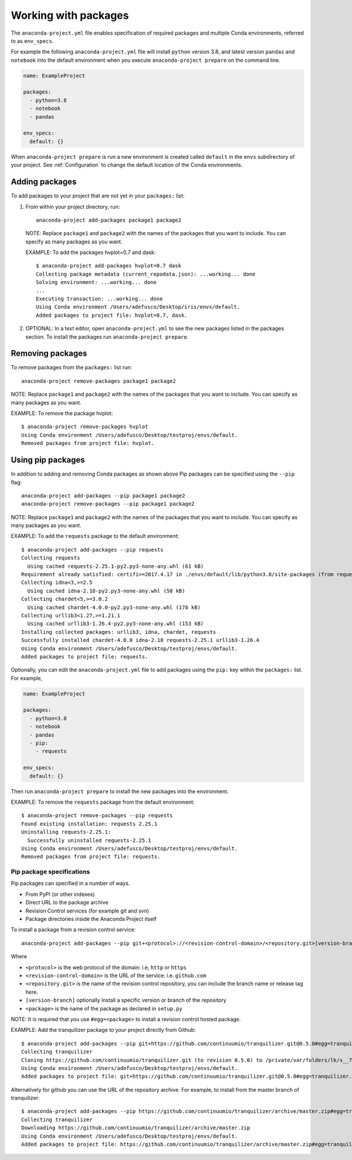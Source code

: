 .. _Packages:

=====================
Working with packages
=====================

The ``anaconda-project.yml`` file enables specification
of required packages and multiple Conda environments, referred
to as ``env_specs``.

For example the following ``anaconda-project.yml`` file will
install ``python`` version 3.8, and latest version ``pandas``
and ``notebook`` into the default environment when you execute
``anaconda-project prepare`` on the command line.

.. code-block:: yaml

  name: ExampleProject

  packages:
    - python=3.8
    - notebook
    - pandas
  
  env_specs:
    default: {}

When ``anaconda-project prepare`` is run a new environment is created
called ``default`` in the ``envs`` subdirectory of your project.
See :ref:`Configuration` to change the default location of the Conda environments.

***************
Adding packages
***************

To add packages to your project that are not yet in your
``packages:`` list:

#. From within your project directory, run::

     anaconda-project add-packages package1 package2

   NOTE: Replace ``package1`` and ``package2`` with the names of
   the packages that you want to include. You can specify as many
   packages as you want.

   EXAMPLE: To add the packages hvplot=0.7 and dask::

     $ anaconda-project add-packages hvplot=0.7 dask
     Collecting package metadata (current_repodata.json): ...working... done
     Solving environment: ...working... done
     ...
     Executing transaction: ...working... done
     Using Conda environment /Users/adefusco/Desktop/iris/envs/default.
     Added packages to project file: hvplot=0.7, dask.

#. OPTIONAL: In a text editor, open ``anaconda-project.yml`` to
   see the new packages listed in the packages section. To install the packages
   run ``anaconda-project prepare``.

*****************
Removing packages
*****************

To remove packages from the ``packages:`` list run::

  anaconda-project remove-packages package1 package2

NOTE: Replace ``package1`` and ``package2`` with the names of
the packages that you want to include. You can specify as many
packages as you want.

EXAMPLE: To remove the package hvplot::

  $ anaconda-project remove-packages hvplot
  Using Conda environment /Users/adefusco/Desktop/testproj/envs/default.
  Removed packages from project file: hvplot.

******************
Using pip packages
******************

In addition to adding and removing Conda packages as shown above Pip packages
can be specified using the ``--pip`` flag::

  anaconda-project add-packages --pip package1 package2
  anaconda-project remove-packages --pip package1 package2

NOTE: Replace ``package1`` and ``package2`` with the names of
the packages that you want to include. You can specify as many
packages as you want.

EXAMPLE: To add the ``requests`` package to the default environment::

  $ anaconda-project add-packages --pip requests
  Collecting requests
    Using cached requests-2.25.1-py2.py3-none-any.whl (61 kB)
  Requirement already satisfied: certifi>=2017.4.17 in ./envs/default/lib/python3.8/site-packages (from requests) (2020.12.5)
  Collecting idna<3,>=2.5
    Using cached idna-2.10-py2.py3-none-any.whl (58 kB)
  Collecting chardet<5,>=3.0.2
    Using cached chardet-4.0.0-py2.py3-none-any.whl (178 kB)
  Collecting urllib3<1.27,>=1.21.1
    Using cached urllib3-1.26.4-py2.py3-none-any.whl (153 kB)
  Installing collected packages: urllib3, idna, chardet, requests
  Successfully installed chardet-4.0.0 idna-2.10 requests-2.25.1 urllib3-1.26.4
  Using Conda environment /Users/adefusco/Desktop/testproj/envs/default.
  Added packages to project file: requests.

Optionally, you can edit the ``anaconda-project.yml`` file to add packages using
the ``pip:`` key within the ``packages:`` list. For example,

.. code-block:: yaml

  name: ExampleProject

  packages:
    - python=3.8
    - notebook
    - pandas
    - pip:
      - requests
  
  env_specs:
    default: {}

Then run ``anaconda-project prepare`` to install the new packages into the environment.

EXAMPLE: To remove the ``requests`` package from the default environment::

  $ anaconda-project remove-packages --pip requests
  Found existing installation: requests 2.25.1
  Uninstalling requests-2.25.1:
    Successfully uninstalled requests-2.25.1
  Using Conda environment /Users/adefusco/Desktop/testproj/envs/default.
  Removed packages from project file: requests.


Pip package specifications
==========================

Pip packages can specified in a number of ways.

* From PyPI (or other indexes)
* Direct URL to the package archive
* Revision Control services (for example git and svn)
* Package directories inside the Anaconda Project itself

To install a package from a revision control service::

  anaconda-project add-packages --pip git+<protocol>://<revision-control-domain>/<repository.git>[version-branch]#egg=<package-name>

Where

* ``<protocol>`` is the web protocol of the domain: i.e, ``http`` or ``https``
* ``<revision-control-domain>`` is the URL of the service: i.e. ``github.com``
* ``<repository.git>`` is the name of the revision control repository, you can include the branch name or release tag here.
* ``[version-branch]`` optionally install a specific version or branch of the repository
* ``<package>`` is the name of the package as declared in ``setup.py``

NOTE: It is required that you use ``#egg=<package>`` to install a revision control hosted
package.

EXAMPLE: Add the tranquilizer package to your project directly from Github::

  $ anaconda-project add-packages --pip git+https://github.com/continuumio/tranquilizer.git@0.5.0#egg=tranquilizer
  Collecting tranquilizer
  Cloning https://github.com/continuumio/tranquilizer.git (to revision 0.5.0) to /private/var/folders/lk/s__7f9fx15x_zrw6q5xkmm500000gp/T/pip-install-5ncd7pbt/tranquilizer_d037aa7b85d048c1acd4e2f0044c4cea
  Using Conda environment /Users/adefusco/Desktop/testproj/envs/default.
  Added packages to project file: git+https://github.com/continuumio/tranquilizer.git@0.5.0#egg=tranquilizer.

Alternatively for github you can use the URL of the repository archive. For example, to install
from the master branch of tranquilizer::

  $ anaconda-project add-packages --pip https://github.com/continuumio/tranquilizer/archive/master.zip#egg=tranquilizer
  Collecting tranquilizer
  Downloading https://github.com/continuumio/tranquilizer/archive/master.zip
  Using Conda environment /Users/adefusco/Desktop/testproj/envs/default.
  Added packages to project file: https://github.com/continuumio/tranquilizer/archive/master.zip#egg=tranquilizer.

